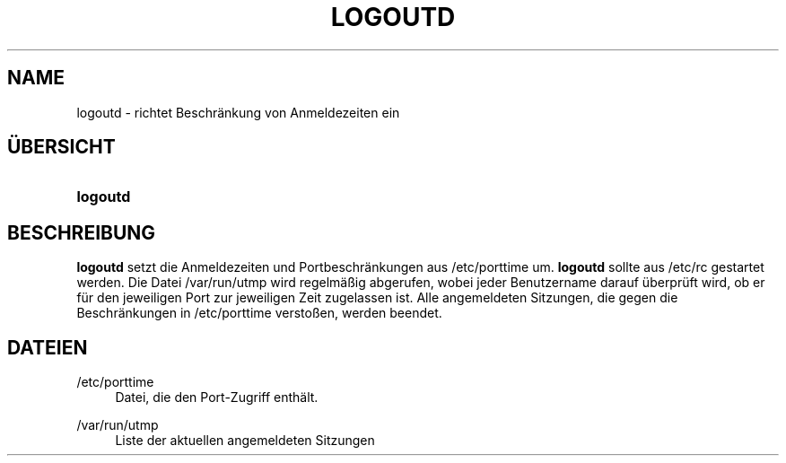 '\" t
.\"     Title: logoutd
.\"    Author: Julianne Frances Haugh
.\" Generator: DocBook XSL Stylesheets v1.78.1 <http://docbook.sf.net/>
.\"      Date: 09.05.2014
.\"    Manual: Befehle zur Systemverwaltung
.\"    Source: shadow-utils 4.2
.\"  Language: German
.\"
.TH "LOGOUTD" "8" "09.05.2014" "shadow\-utils 4\&.2" "Befehle zur Systemverwaltung"
.\" -----------------------------------------------------------------
.\" * Define some portability stuff
.\" -----------------------------------------------------------------
.\" ~~~~~~~~~~~~~~~~~~~~~~~~~~~~~~~~~~~~~~~~~~~~~~~~~~~~~~~~~~~~~~~~~
.\" http://bugs.debian.org/507673
.\" http://lists.gnu.org/archive/html/groff/2009-02/msg00013.html
.\" ~~~~~~~~~~~~~~~~~~~~~~~~~~~~~~~~~~~~~~~~~~~~~~~~~~~~~~~~~~~~~~~~~
.ie \n(.g .ds Aq \(aq
.el       .ds Aq '
.\" -----------------------------------------------------------------
.\" * set default formatting
.\" -----------------------------------------------------------------
.\" disable hyphenation
.nh
.\" disable justification (adjust text to left margin only)
.ad l
.\" -----------------------------------------------------------------
.\" * MAIN CONTENT STARTS HERE *
.\" -----------------------------------------------------------------
.SH "NAME"
logoutd \- richtet Beschr\(:ankung von Anmeldezeiten ein
.SH "\(:UBERSICHT"
.HP \w'\fBlogoutd\fR\ 'u
\fBlogoutd\fR
.SH "BESCHREIBUNG"
.PP
\fBlogoutd\fR
setzt die Anmeldezeiten und Portbeschr\(:ankungen aus
/etc/porttime
um\&.
\fBlogoutd\fR
sollte aus
/etc/rc
gestartet werden\&. Die Datei
/var/run/utmp
wird regelm\(:a\(ssig abgerufen, wobei jeder Benutzername darauf \(:uberpr\(:uft wird, ob er f\(:ur den jeweiligen Port zur jeweiligen Zeit zugelassen ist\&. Alle angemeldeten Sitzungen, die gegen die Beschr\(:ankungen in
/etc/porttime
versto\(ssen, werden beendet\&.
.SH "DATEIEN"
.PP
/etc/porttime
.RS 4
Datei, die den Port\-Zugriff enth\(:alt\&.
.RE
.PP
/var/run/utmp
.RS 4
Liste der aktuellen angemeldeten Sitzungen
.RE
